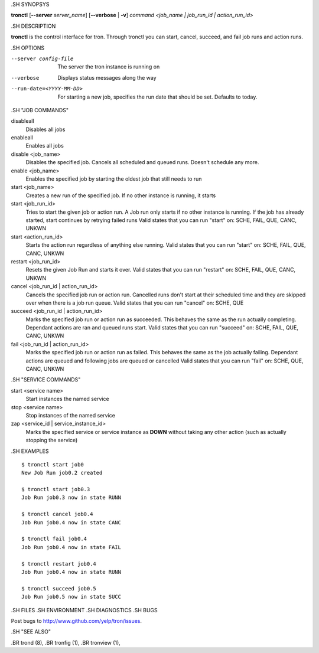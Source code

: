 .. We are forced to use the .SH syntax for sections due to a bug in Sphinx.

.SH SYNOPSYS

**tronctl** [**--server** *server_name*] [**--verbose** | **-v**] *command* *<job_name | job_run_id | action_run_id>*

.SH DESCRIPTION

**tronctl** is the control interface for tron. Through tronctl you can start,
cancel, succeed, and fail job runs and action runs.

.SH OPTIONS

--server config-file
    The server the tron instance is running on

--verbose
    Displays status messages along the way

--run-date=<YYYY-MM-DD>
    For starting a new job, specifies the run date that should be set. Defaults to today.

.SH "JOB COMMANDS"

disableall
    Disables all jobs

enableall
    Enables all jobs

disable <job_name>
    Disables the specified job. Cancels all scheduled and queued runs. Doesn't
    schedule any more.

enable <job_name>
    Enables the specified job by starting the oldest job that still needs to run

start <job_name>
    Creates a new run of the specified job. If no other instance is running, it starts

start <job_run_id>
    Tries to start the given job or action run. A Job run only starts if no
    other instance is running. If the job has already started, start continues
    by retrying failed runs Valid states that you can run "start" on: SCHE,
    FAIL, QUE, CANC, UNKWN

start <action_run_id>
    Starts the action run regardless of anything else running.  Valid states
    that you can run "start" on: SCHE, FAIL, QUE, CANC, UNKWN

restart <job_run_id>
    Resets the given Job Run and starts it over.  Valid states that you can run
    "restart" on: SCHE, FAIL, QUE, CANC, UNKWN

cancel <job_run_id | action_run_id>
    Cancels the specified job run or action run.  Cancelled runs don't start at
    their scheduled time and they are skipped over when there is a job run
    queue.  Valid states that you can run "cancel" on: SCHE, QUE

succeed <job_run_id | action_run_id>
    Marks the specified job run or action run as succeeded.  This behaves the
    same as the run actually completing.  Dependant actions are ran and queued
    runs start.  Valid states that you can run "succeed" on: SCHE, FAIL, QUE,
    CANC, UNKWN

fail <job_run_id | action_run_id>
    Marks the specified job run or action run as failed.  This behaves the same
    as the job actually failing.  Dependant actions are queued and following
    jobs are queued or cancelled Valid states that you can run "fail" on: SCHE,
    QUE, CANC, UNKWN

.SH "SERVICE COMMANDS"

start <service name>
    Start instances the named service

stop <service name>
    Stop instances of the named service

zap <service_id | service_instance_id>
    Marks the specified service or service instance as **DOWN** without
    taking any other action (such as actually stopping the service)

.SH EXAMPLES

::

    $ tronctl start job0
    New Job Run job0.2 created

    $ tronctl start job0.3
    Job Run job0.3 now in state RUNN

    $ tronctl cancel job0.4
    Job Run job0.4 now in state CANC

    $ tronctl fail job0.4
    Job Run job0.4 now in state FAIL

    $ tronctl restart job0.4
    Job Run job0.4 now in state RUNN

    $ tronctl succeed job0.5
    Job Run job0.5 now in state SUCC

.SH FILES
.SH ENVIRONMENT
.SH DIAGNOSTICS
.SH BUGS

Post bugs to http://www.github.com/yelp/tron/issues.

.SH "SEE ALSO"

.BR trond (8),
.BR tronfig (1),
.BR tronview (1),
